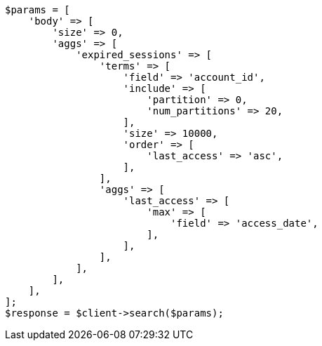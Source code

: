 // Autogenerated from source: aggregations/bucket/terms-aggregation.asciidoc:683

[source, php]
----
$params = [
    'body' => [
        'size' => 0,
        'aggs' => [
            'expired_sessions' => [
                'terms' => [
                    'field' => 'account_id',
                    'include' => [
                        'partition' => 0,
                        'num_partitions' => 20,
                    ],
                    'size' => 10000,
                    'order' => [
                        'last_access' => 'asc',
                    ],
                ],
                'aggs' => [
                    'last_access' => [
                        'max' => [
                            'field' => 'access_date',
                        ],
                    ],
                ],
            ],
        ],
    ],
];
$response = $client->search($params);
----
